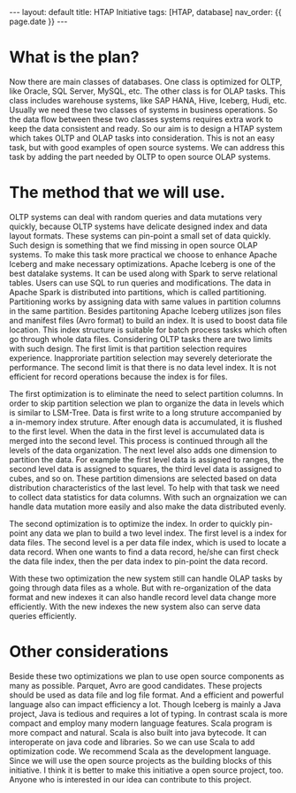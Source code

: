 #+OPTIONS: ^:nil
#+BEGIN_EXPORT html
---
layout: default
title: HTAP Initiative
tags: [HTAP, database]
nav_order: {{ page.date }}
---
#+END_EXPORT

* What is the plan?
Now there are main classes of databases. One class is optimized for
OLTP, like Oracle, SQL Server, MySQL, etc. The other class is for OLAP
tasks. This class includes warehouse systems, like SAP HANA, Hive, Iceberg,
Hudi, etc. Usually we need these two classes of systems in business
operations. So the data flow between these two classes systems
requires extra work to keep the data consistent and ready. So our aim
is to design a HTAP system which takes OLTP and OLAP tasks into
consideration. This is not an easy task, but with good examples of
open source systems. We can address this task by adding the part
needed by OLTP to open source OLAP systems.

* The method that we will use.
OLTP systems can deal with random queries and data mutations very
quickly, because OLTP systems have delicate designed index and data
layout formats. These systems can pin-point a small set of data
quickly. Such design is something that we find missing in open source
OLAP systems. To make this task more practical we choose to enhance
Apache Iceberg and make necessary optimizations. Apache
Iceberg is one of the best datalake systems. It can be used along with Spark to
serve relational tables. Users can use SQL to run queries and modifications. The data in Apache
Spark is distributed into partitions, which is called partitioning. Partitioning works by assigning data with same values in partition
columns in the same partition. Besides partitoning Apache Iceberg utilizes json files and
manifest files (Avro format) to build an index. It is used to
boost data file location. This index structure is suitable for batch process
tasks which often go through whole data files. Considering OLTP tasks there are two limits
with such design. The first limit is that partition selection requires
experience. Inapproriate partition selection may severely deteriorate the
performance. The second limit is that there is no data level index. It is
not efficient for record operations because the index is for files.

The first optimization is to eliminate the need to select partition
columns. In order to skip partition selection we plan to organize the
data in levels which is similar to LSM-Tree. Data is first write to a
long struture accompanied by a in-memory index struture. After enough data is
accumulated, it is flushed to the first level. When the data in the
first level is accumulated data is merged into the second level. This
process is continued through all the levels of the data
organization. The next level also adds one dimension to partition the
data. For example the first level data is assigned to ranges, the
second level data is assigned to squares, the third level data is
assigned to cubes, and so on. These partition dimensions are selected
based on data distribution characteristics of the last level. To help
with that task we need to collect data statistics for data
columns. With such an orgnaization we can handle data mutation more
easily and also make the data distributed evenly.

The second optimization is to optimize the index. In order to quickly
pin-point any data we plan to build a two level index. The first level
is a index for data files. The second level is a per data file index,
which is used to locate a data record. When one wants to find a data
record, he/she can first check the data file index, then the per data
index to pin-point the data record.

With these two optimization the new system still can handle OLAP
tasks by going through data files as a whole. But with re-organization
of the data format and new indexes it can also handle record level
data change more efficiently. With the new indexes the new system also
can serve data queries efficiently.

* Other considerations
Beside these two optimizations we plan to use open source
components as many as possible. Parquet, Avro are good
candidates. These projects should be used as data file and log file
format. And a efficient and powerful language also can impact
efficiency a lot. Though Iceberg is mainly a Java project, Java is
tedious and requires a lot of typing. In contrast scala is more
compact and employ many modern language features. Scala program is
more compact and natural. Scala is also built into java
bytecode. It can interoperate on java code and libraries. So we can
use Scala to add optimization code. We recommend Scala as the development
language.
Since we will use the open source projects as the building blocks of
this initiative. I think it is better to make this initiative a open
source project, too. Anyone who is interested in our idea can
contribute to this project.
